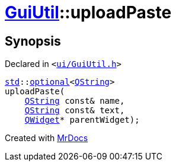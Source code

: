 [#GuiUtil-uploadPaste]
= xref:GuiUtil.adoc[GuiUtil]::uploadPaste
:relfileprefix: ../
:mrdocs:


== Synopsis

Declared in `&lt;https://github.com/PrismLauncher/PrismLauncher/blob/develop/launcher/ui/GuiUtil.h#L7[ui&sol;GuiUtil&period;h]&gt;`

[source,cpp,subs="verbatim,replacements,macros,-callouts"]
----
xref:std.adoc[std]::xref:std/optional.adoc[optional]&lt;xref:QString.adoc[QString]&gt;
uploadPaste(
    xref:QString.adoc[QString] const& name,
    xref:QString.adoc[QString] const& text,
    xref:QWidget.adoc[QWidget]* parentWidget);
----



[.small]#Created with https://www.mrdocs.com[MrDocs]#
